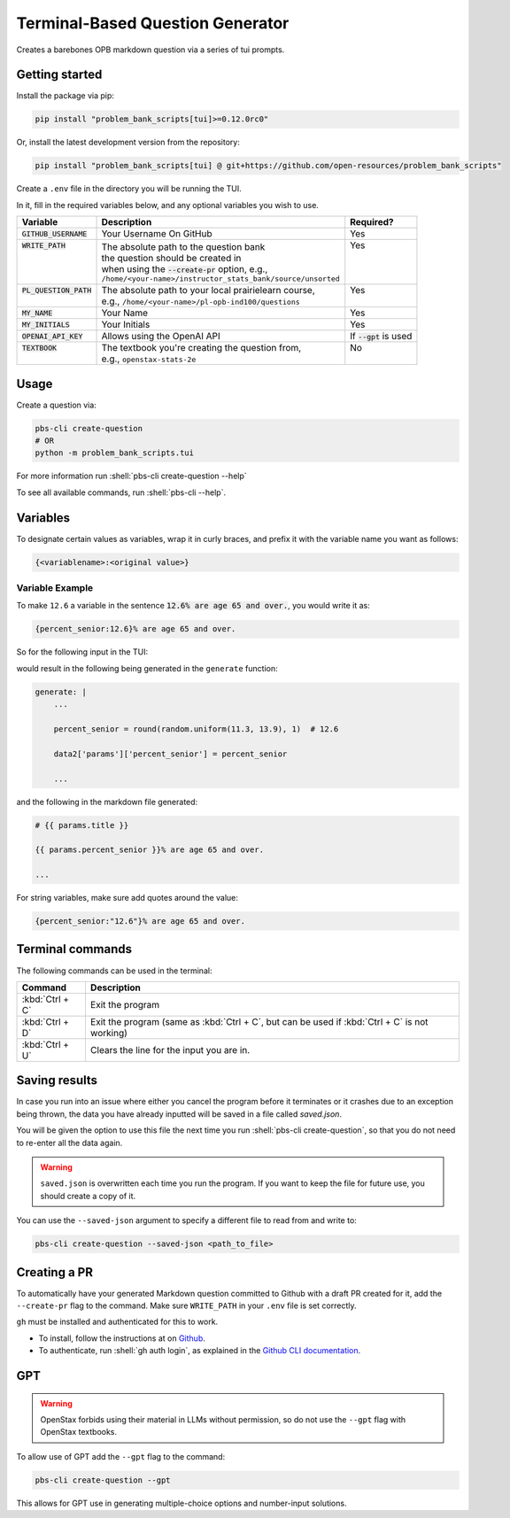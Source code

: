 .. role:: shell(code)
    :language: shell

=================================
Terminal-Based Question Generator
=================================

Creates a barebones OPB markdown question via a series of tui prompts.

Getting started
---------------

Install the package via pip:

.. code-block:: shell

    pip install "problem_bank_scripts[tui]>=0.12.0rc0"

Or, install the latest development version from the repository:

.. code-block:: shell

    pip install "problem_bank_scripts[tui] @ git+https://github.com/open-resources/problem_bank_scripts"


Create a ``.env`` file in the directory you will be running the TUI.

In it, fill in the required variables below, and any optional variables you wish to use.

+---------------------------+--------------------------------------------------------------+--------------------------+
| Variable                  | Description                                                  | Required?                |
+===========================+==============================================================+==========================+
| :code:`GITHUB_USERNAME`   | Your Username On GitHub                                      | Yes                      |
+---------------------------+--------------------------------------------------------------+--------------------------+
|| :code:`WRITE_PATH`       || The absolute path to the question bank                      || Yes                     |
||                          || the question should be created in                           ||                         |
||                          || when using the :code:`--create-pr` option, e.g.,            ||                         |
||                          || ``/home/<your-name>/instructor_stats_bank/source/unsorted`` ||                         |
+---------------------------+--------------------------------------------------------------+--------------------------+
|| :code:`PL_QUESTION_PATH` || The absolute path to your local prairielearn course,        || Yes                     |
||                          || e.g., ``/home/<your-name>/pl-opb-ind100/questions``         ||                         |
+---------------------------+--------------------------------------------------------------+--------------------------+
| :code:`MY_NAME`           | Your Name                                                    | Yes                      |
+---------------------------+--------------------------------------------------------------+--------------------------+
| :code:`MY_INITIALS`       | Your Initials                                                | Yes                      |
+---------------------------+--------------------------------------------------------------+--------------------------+
| :code:`OPENAI_API_KEY`    | Allows using the OpenAI API                                  | If :code:`--gpt` is used |
+---------------------------+--------------------------------------------------------------+--------------------------+
|| :code:`TEXTBOOK`         || The textbook you're creating the question from,             || No                      |
||                          || e.g., ``openstax-stats-2e``                                 ||                         |
+---------------------------+--------------------------------------------------------------+--------------------------+

Usage
-----

Create a question via:

.. code-block:: shell

    pbs-cli create-question
    # OR
    python -m problem_bank_scripts.tui

For more information run :shell:`pbs-cli create-question --help`

To see all available commands, run :shell:`pbs-cli --help`.

Variables
---------

To designate certain values as variables, wrap it in curly braces,
and prefix it with the variable name you want as follows:

.. code-block:: text

    {<variablename>:<original value>}

Variable Example
~~~~~~~~~~~~~~~~

To make ``12.6`` a variable in the sentence 
:code:`12.6% are age 65 and over.`, you would write it as:

.. code-block:: text

    {percent_senior:12.6}% are age 65 and over.

So for the following input in the TUI:

.. image:: images/variable_example.png
    :alt: Variable Example
    :scale: 75%

would result in the following being generated in the ``generate`` function:

.. code-block:: yaml

    generate: |
        ...

        percent_senior = round(random.uniform(11.3, 13.9), 1)  # 12.6

        data2['params']['percent_senior'] = percent_senior

        ...

and the following in the markdown file generated:

.. code-block:: markdown

    # {{ params.title }}

    {{ params.percent_senior }}% are age 65 and over.
    
    ...


For string variables, make sure add quotes around the value:

.. code-block:: text

    {percent_senior:"12.6"}% are age 65 and over.


Terminal commands
-----------------


The following commands can be used in the terminal:

.. list-table::
    :widths: auto
    :header-rows: 1

    * - Command
      - Description
    * - :kbd:`Ctrl + C`
      - Exit the program
    * - :kbd:`Ctrl + D`
      - Exit the program (same as :kbd:`Ctrl + C`, but can be used if :kbd:`Ctrl + C` is not working)
    * - :kbd:`Ctrl + U`
      - Clears the line for the input you are in. 

Saving results
--------------

In case you run into an issue where either you cancel the program
before it terminates or it crashes due to an exception being thrown,
the data you have already inputted will be saved in a file called `saved.json`.

You will be given the option to use this file the next time you run 
:shell:`pbs-cli create-question`, so that you do not need to re-enter all the data again.

.. warning::

    ``saved.json`` is overwritten each time you run the program.
    If you want to keep the file for future use, you should create a copy of it.


You can use the ``--saved-json`` argument to specify a different file to read from and write to:

.. code-block:: shell

    pbs-cli create-question --saved-json <path_to_file>


Creating a PR
-------------

To automatically have your generated Markdown question committed to Github with
a draft PR created for it, add the ``--create-pr`` flag to the command.
Make sure ``WRITE_PATH`` in your ``.env`` file is set correctly.

``gh`` must be installed and authenticated for this to work.

* To install, follow the instructions at on `Github <https://github.com/cli/cli?tab=readme-ov-file#installation>`_.
* To authenticate, run :shell:`gh auth login`, as explained in the `Github CLI documentation <https://cli.github.com/manual/gh_auth_login>`_.

GPT
---

.. warning::

    OpenStax forbids using their material in LLMs without permission, so do not use the ``--gpt`` flag with OpenStax textbooks.

To allow use of GPT add the ``--gpt`` flag to the command:

.. code-block:: shell

    pbs-cli create-question --gpt

This allows for GPT use in generating multiple-choice options and number-input solutions.
